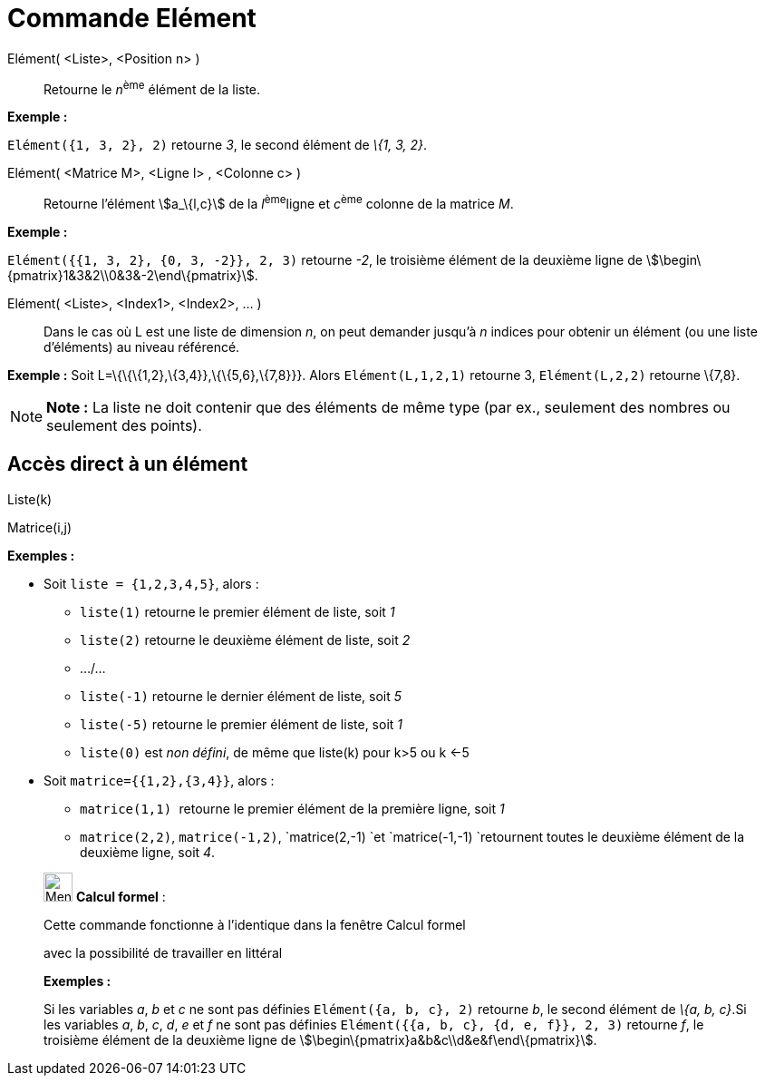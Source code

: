 = Commande Elément
:page-en: commands/Element
ifdef::env-github[:imagesdir: /fr/modules/ROOT/assets/images]

Elément( <Liste>, <Position n> )::
  Retourne le __n__^ème^ élément de la liste.

[EXAMPLE]
====

*Exemple :*

`++Elément({1, 3, 2}, 2)++` retourne _3_, le second élément de _\{1, 3, 2}_.

====

Elément( <Matrice M>, <Ligne l> , <Colonne c> )::
  Retourne l'élément stem:[a_\{l,c}] de la __l__^ème^ligne et __c__^ème^ colonne de la matrice _M_.

[EXAMPLE]
====

*Exemple :*

`++Elément({{1, 3, 2}, {0, 3, -2}}, 2, 3)++` retourne _-2_, le troisième élément de la deuxième ligne de
stem:[\begin\{pmatrix}1&3&2\\0&3&-2\end\{pmatrix}].

====

Elément( <Liste>, <Index1>, <Index2>, ... )::
  Dans le cas où L est une liste de dimension _n_, on peut demander jusqu'à _n_ indices pour obtenir un élément (ou une
  liste d'éléments) au niveau référencé.

[EXAMPLE]
====

*Exemple :* Soit L=\{\{\{1,2},\{3,4}},\{\{5,6},\{7,8}}}. Alors `++Elément(L,1,2,1)++` retourne 3, `++Elément(L,2,2)++`
retourne \{7,8}.

====

[NOTE]
====

*Note :* La liste ne doit contenir que des éléments de même type (par ex., seulement des nombres ou seulement des
points).

====

== Accès direct à un élément

Liste(k)

Matrice(i,j)

[EXAMPLE]
====

*Exemples :*

* Soit `++liste = {1,2,3,4,5}++`, alors :
** `++liste(1)++` retourne le premier élément de liste, soit _1_
** `++liste(2)++` retourne le deuxième élément de liste, soit _2_
** .../...
** `++liste(-1)++` retourne le dernier élément de liste, soit _5_
** `++liste(-5)++` retourne le premier élément de liste, soit _1_
** `++liste(0)++` est _non défini_, de même que liste(k) pour k>5 ou k <-5

* Soit `++matrice={{1,2},{3,4}}++`, alors :
** `++matrice(1,1) ++` retourne le premier élément de la première ligne, soit _1_
** `++matrice(2,2)++`, `++matrice(-1,2)++`, `++matrice(2,-1) ++`et `++matrice(-1,-1) ++`retournent toutes le deuxième
élément de la deuxième ligne, soit _4_.

====

____________________________________________________________

image:32px-Menu_view_cas.svg.png[Menu view cas.svg,width=32,height=32] *Calcul formel* :

Cette commande fonctionne à l'identique dans la fenêtre Calcul formel

avec la possibilité de travailler en littéral

[EXAMPLE]
====

*Exemples :*

Si les variables _a_, _b_ et _c_ ne sont pas définies `++Elément({a, b, c}, 2)++` retourne _b_, le second élément de
_\{a, b, c}_.Si les variables _a_, _b_, _c_, _d_, _e_ et _f_ ne sont pas définies
`++Elément({{a, b, c}, {d, e, f}}, 2, 3)++` retourne _f_, le troisième élément de la deuxième ligne de
stem:[\begin\{pmatrix}a&b&c\\d&e&f\end\{pmatrix}].

====
